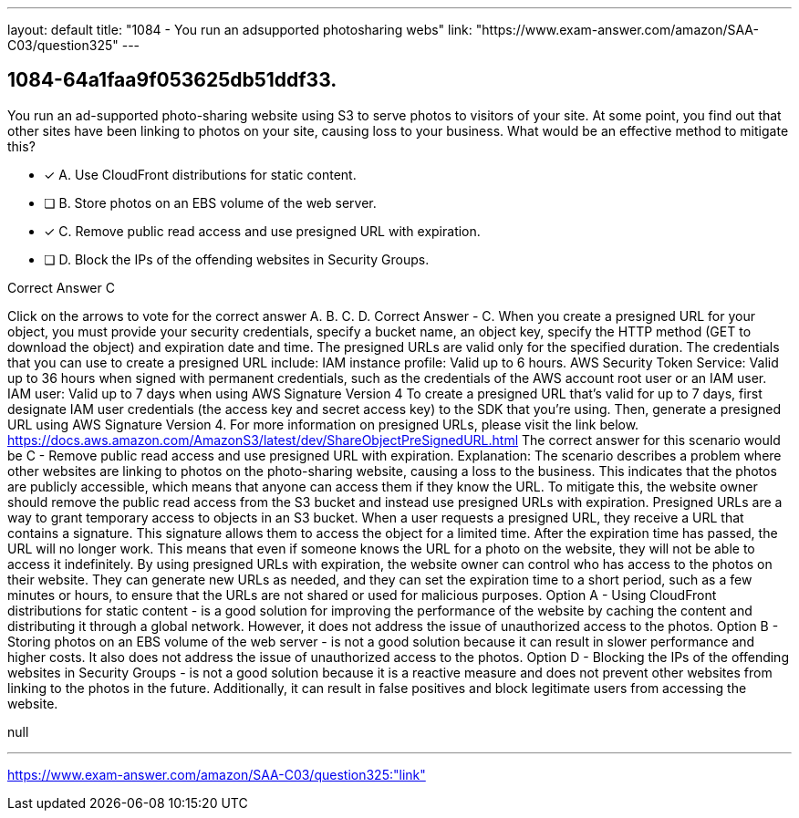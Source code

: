 ---
layout: default 
title: "1084 - You run an adsupported photosharing webs"
link: "https://www.exam-answer.com/amazon/SAA-C03/question325"
---


[.question]
== 1084-64a1faa9f053625db51ddf33.


****

[.query]
--
You run an ad-supported photo-sharing website using S3 to serve photos to visitors of your site.
At some point, you find out that other sites have been linking to photos on your site, causing loss to your business.
What would be an effective method to mitigate this?


--

[.list]
--
* [*] A. Use CloudFront distributions for static content.
* [ ] B. Store photos on an EBS volume of the web server.
* [*] C. Remove public read access and use presigned URL with expiration.
* [ ] D. Block the IPs of the offending websites in Security Groups.

--
****

[.answer]
Correct Answer  C

[.explanation]
--
Click on the arrows to vote for the correct answer
A.
B.
C.
D.
Correct Answer - C.
When you create a presigned URL for your object, you must provide your security credentials, specify a bucket name, an object key, specify the HTTP method (GET to download the object) and expiration date and time.
The presigned URLs are valid only for the specified duration.
The credentials that you can use to create a presigned URL include:
IAM instance profile: Valid up to 6 hours.
AWS Security Token Service: Valid up to 36 hours when signed with permanent credentials, such as the credentials of the AWS account root user or an IAM user.
IAM user: Valid up to 7 days when using AWS Signature Version 4
To create a presigned URL that's valid for up to 7 days, first designate IAM user credentials (the access key and secret access key) to the SDK that you're using.
Then, generate a presigned URL using AWS Signature Version 4.
For more information on presigned URLs, please visit the link below.
https://docs.aws.amazon.com/AmazonS3/latest/dev/ShareObjectPreSignedURL.html
The correct answer for this scenario would be C - Remove public read access and use presigned URL with expiration.
Explanation: The scenario describes a problem where other websites are linking to photos on the photo-sharing website, causing a loss to the business. This indicates that the photos are publicly accessible, which means that anyone can access them if they know the URL. To mitigate this, the website owner should remove the public read access from the S3 bucket and instead use presigned URLs with expiration.
Presigned URLs are a way to grant temporary access to objects in an S3 bucket. When a user requests a presigned URL, they receive a URL that contains a signature. This signature allows them to access the object for a limited time. After the expiration time has passed, the URL will no longer work. This means that even if someone knows the URL for a photo on the website, they will not be able to access it indefinitely.
By using presigned URLs with expiration, the website owner can control who has access to the photos on their website. They can generate new URLs as needed, and they can set the expiration time to a short period, such as a few minutes or hours, to ensure that the URLs are not shared or used for malicious purposes.
Option A - Using CloudFront distributions for static content - is a good solution for improving the performance of the website by caching the content and distributing it through a global network. However, it does not address the issue of unauthorized access to the photos.
Option B - Storing photos on an EBS volume of the web server - is not a good solution because it can result in slower performance and higher costs. It also does not address the issue of unauthorized access to the photos.
Option D - Blocking the IPs of the offending websites in Security Groups - is not a good solution because it is a reactive measure and does not prevent other websites from linking to the photos in the future. Additionally, it can result in false positives and block legitimate users from accessing the website.
--

[.ka]
null

'''



https://www.exam-answer.com/amazon/SAA-C03/question325:"link"


